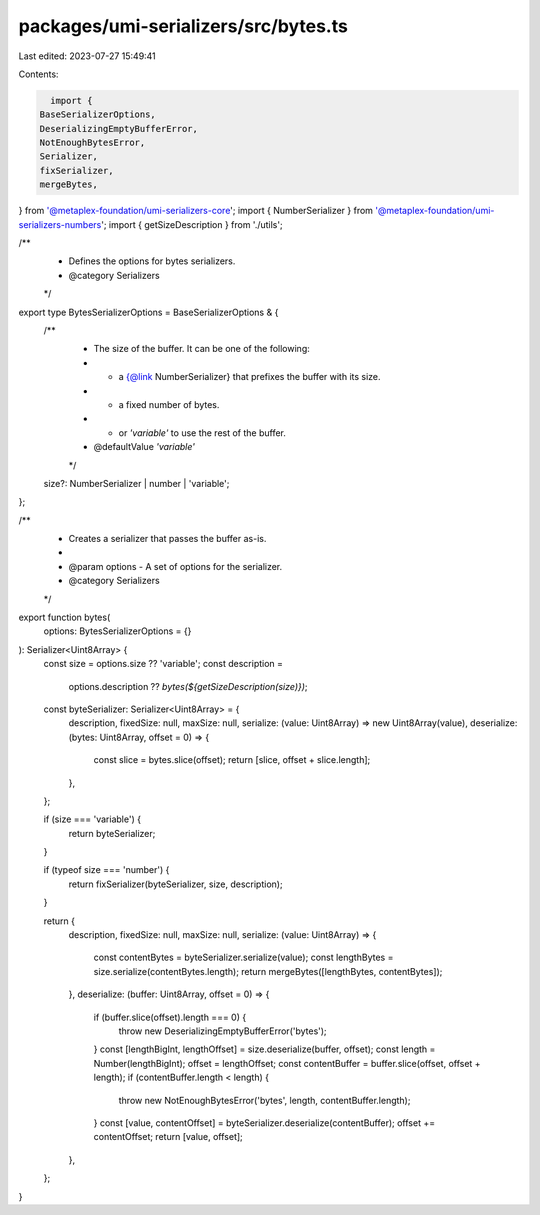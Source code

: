 packages/umi-serializers/src/bytes.ts
=====================================

Last edited: 2023-07-27 15:49:41

Contents:

.. code-block:: ts

    import {
  BaseSerializerOptions,
  DeserializingEmptyBufferError,
  NotEnoughBytesError,
  Serializer,
  fixSerializer,
  mergeBytes,
} from '@metaplex-foundation/umi-serializers-core';
import { NumberSerializer } from '@metaplex-foundation/umi-serializers-numbers';
import { getSizeDescription } from './utils';

/**
 * Defines the options for bytes serializers.
 * @category Serializers
 */
export type BytesSerializerOptions = BaseSerializerOptions & {
  /**
   * The size of the buffer. It can be one of the following:
   * - a {@link NumberSerializer} that prefixes the buffer with its size.
   * - a fixed number of bytes.
   * - or `'variable'` to use the rest of the buffer.
   * @defaultValue `'variable'`
   */
  size?: NumberSerializer | number | 'variable';
};

/**
 * Creates a serializer that passes the buffer as-is.
 *
 * @param options - A set of options for the serializer.
 * @category Serializers
 */
export function bytes(
  options: BytesSerializerOptions = {}
): Serializer<Uint8Array> {
  const size = options.size ?? 'variable';
  const description =
    options.description ?? `bytes(${getSizeDescription(size)})`;

  const byteSerializer: Serializer<Uint8Array> = {
    description,
    fixedSize: null,
    maxSize: null,
    serialize: (value: Uint8Array) => new Uint8Array(value),
    deserialize: (bytes: Uint8Array, offset = 0) => {
      const slice = bytes.slice(offset);
      return [slice, offset + slice.length];
    },
  };

  if (size === 'variable') {
    return byteSerializer;
  }

  if (typeof size === 'number') {
    return fixSerializer(byteSerializer, size, description);
  }

  return {
    description,
    fixedSize: null,
    maxSize: null,
    serialize: (value: Uint8Array) => {
      const contentBytes = byteSerializer.serialize(value);
      const lengthBytes = size.serialize(contentBytes.length);
      return mergeBytes([lengthBytes, contentBytes]);
    },
    deserialize: (buffer: Uint8Array, offset = 0) => {
      if (buffer.slice(offset).length === 0) {
        throw new DeserializingEmptyBufferError('bytes');
      }
      const [lengthBigInt, lengthOffset] = size.deserialize(buffer, offset);
      const length = Number(lengthBigInt);
      offset = lengthOffset;
      const contentBuffer = buffer.slice(offset, offset + length);
      if (contentBuffer.length < length) {
        throw new NotEnoughBytesError('bytes', length, contentBuffer.length);
      }
      const [value, contentOffset] = byteSerializer.deserialize(contentBuffer);
      offset += contentOffset;
      return [value, offset];
    },
  };
}



